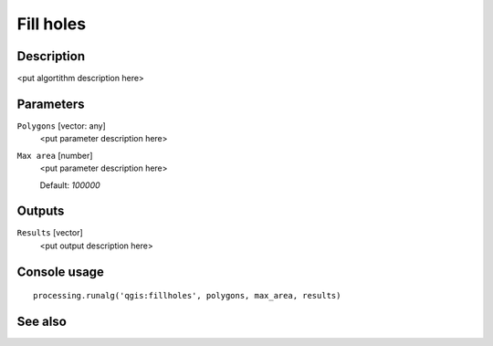 Fill holes
==========

Description
-----------

<put algortithm description here>

Parameters
----------

``Polygons`` [vector: any]
  <put parameter description here>

``Max area`` [number]
  <put parameter description here>

  Default: *100000*

Outputs
-------

``Results`` [vector]
  <put output description here>

Console usage
-------------

::

  processing.runalg('qgis:fillholes', polygons, max_area, results)

See also
--------

